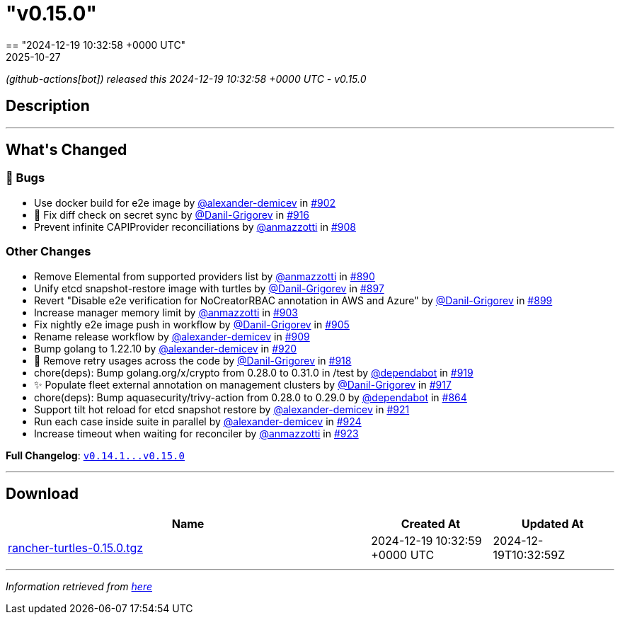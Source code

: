 = "v0.15.0"
:revdate: 2025-10-27
:page-revdate: {revdate}
== "2024-12-19 10:32:58 +0000 UTC"

// Disclaimer: this file is generated, do not edit it manually.


__ (github-actions[bot]) released this 2024-12-19 10:32:58 +0000 UTC - v0.15.0__


== Description

---

++++


<h2>What's Changed</h2>
<h3>🐛 Bugs</h3>
<ul>
<li>Use docker build for e2e image by <a class="user-mention notranslate" data-hovercard-type="user" data-hovercard-url="/users/alexander-demicev/hovercard" data-octo-click="hovercard-link-click" data-octo-dimensions="link_type:self" href="https://github.com/alexander-demicev">@alexander-demicev</a> in <a class="issue-link js-issue-link" data-error-text="Failed to load title" data-id="2715336994" data-permission-text="Title is private" data-url="https://github.com/rancher/turtles/issues/902" data-hovercard-type="pull_request" data-hovercard-url="/rancher/turtles/pull/902/hovercard" href="https://github.com/rancher/turtles/pull/902">#902</a></li>
<li>🐛 Fix diff check on secret sync by <a class="user-mention notranslate" data-hovercard-type="user" data-hovercard-url="/users/Danil-Grigorev/hovercard" data-octo-click="hovercard-link-click" data-octo-dimensions="link_type:self" href="https://github.com/Danil-Grigorev">@Danil-Grigorev</a> in <a class="issue-link js-issue-link" data-error-text="Failed to load title" data-id="2729696540" data-permission-text="Title is private" data-url="https://github.com/rancher/turtles/issues/916" data-hovercard-type="pull_request" data-hovercard-url="/rancher/turtles/pull/916/hovercard" href="https://github.com/rancher/turtles/pull/916">#916</a></li>
<li>Prevent infinite CAPIProvider reconciliations by <a class="user-mention notranslate" data-hovercard-type="user" data-hovercard-url="/users/anmazzotti/hovercard" data-octo-click="hovercard-link-click" data-octo-dimensions="link_type:self" href="https://github.com/anmazzotti">@anmazzotti</a> in <a class="issue-link js-issue-link" data-error-text="Failed to load title" data-id="2720448309" data-permission-text="Title is private" data-url="https://github.com/rancher/turtles/issues/908" data-hovercard-type="pull_request" data-hovercard-url="/rancher/turtles/pull/908/hovercard" href="https://github.com/rancher/turtles/pull/908">#908</a></li>
</ul>
<h3>Other Changes</h3>
<ul>
<li>Remove Elemental from supported providers list by <a class="user-mention notranslate" data-hovercard-type="user" data-hovercard-url="/users/anmazzotti/hovercard" data-octo-click="hovercard-link-click" data-octo-dimensions="link_type:self" href="https://github.com/anmazzotti">@anmazzotti</a> in <a class="issue-link js-issue-link" data-error-text="Failed to load title" data-id="2711190556" data-permission-text="Title is private" data-url="https://github.com/rancher/turtles/issues/890" data-hovercard-type="pull_request" data-hovercard-url="/rancher/turtles/pull/890/hovercard" href="https://github.com/rancher/turtles/pull/890">#890</a></li>
<li>Unify etcd snapshot-restore image with turtles by <a class="user-mention notranslate" data-hovercard-type="user" data-hovercard-url="/users/Danil-Grigorev/hovercard" data-octo-click="hovercard-link-click" data-octo-dimensions="link_type:self" href="https://github.com/Danil-Grigorev">@Danil-Grigorev</a> in <a class="issue-link js-issue-link" data-error-text="Failed to load title" data-id="2712380575" data-permission-text="Title is private" data-url="https://github.com/rancher/turtles/issues/897" data-hovercard-type="pull_request" data-hovercard-url="/rancher/turtles/pull/897/hovercard" href="https://github.com/rancher/turtles/pull/897">#897</a></li>
<li>Revert "Disable e2e verification for NoCreatorRBAC annotation in AWS and Azure" by <a class="user-mention notranslate" data-hovercard-type="user" data-hovercard-url="/users/Danil-Grigorev/hovercard" data-octo-click="hovercard-link-click" data-octo-dimensions="link_type:self" href="https://github.com/Danil-Grigorev">@Danil-Grigorev</a> in <a class="issue-link js-issue-link" data-error-text="Failed to load title" data-id="2712507326" data-permission-text="Title is private" data-url="https://github.com/rancher/turtles/issues/899" data-hovercard-type="pull_request" data-hovercard-url="/rancher/turtles/pull/899/hovercard" href="https://github.com/rancher/turtles/pull/899">#899</a></li>
<li>Increase manager memory limit by <a class="user-mention notranslate" data-hovercard-type="user" data-hovercard-url="/users/anmazzotti/hovercard" data-octo-click="hovercard-link-click" data-octo-dimensions="link_type:self" href="https://github.com/anmazzotti">@anmazzotti</a> in <a class="issue-link js-issue-link" data-error-text="Failed to load title" data-id="2715590725" data-permission-text="Title is private" data-url="https://github.com/rancher/turtles/issues/903" data-hovercard-type="pull_request" data-hovercard-url="/rancher/turtles/pull/903/hovercard" href="https://github.com/rancher/turtles/pull/903">#903</a></li>
<li>Fix nightly e2e image push in workflow by <a class="user-mention notranslate" data-hovercard-type="user" data-hovercard-url="/users/Danil-Grigorev/hovercard" data-octo-click="hovercard-link-click" data-octo-dimensions="link_type:self" href="https://github.com/Danil-Grigorev">@Danil-Grigorev</a> in <a class="issue-link js-issue-link" data-error-text="Failed to load title" data-id="2717399231" data-permission-text="Title is private" data-url="https://github.com/rancher/turtles/issues/905" data-hovercard-type="pull_request" data-hovercard-url="/rancher/turtles/pull/905/hovercard" href="https://github.com/rancher/turtles/pull/905">#905</a></li>
<li>Rename release workflow by <a class="user-mention notranslate" data-hovercard-type="user" data-hovercard-url="/users/alexander-demicev/hovercard" data-octo-click="hovercard-link-click" data-octo-dimensions="link_type:self" href="https://github.com/alexander-demicev">@alexander-demicev</a> in <a class="issue-link js-issue-link" data-error-text="Failed to load title" data-id="2720684967" data-permission-text="Title is private" data-url="https://github.com/rancher/turtles/issues/909" data-hovercard-type="pull_request" data-hovercard-url="/rancher/turtles/pull/909/hovercard" href="https://github.com/rancher/turtles/pull/909">#909</a></li>
<li>Bump golang to 1.22.10 by <a class="user-mention notranslate" data-hovercard-type="user" data-hovercard-url="/users/alexander-demicev/hovercard" data-octo-click="hovercard-link-click" data-octo-dimensions="link_type:self" href="https://github.com/alexander-demicev">@alexander-demicev</a> in <a class="issue-link js-issue-link" data-error-text="Failed to load title" data-id="2735483981" data-permission-text="Title is private" data-url="https://github.com/rancher/turtles/issues/920" data-hovercard-type="pull_request" data-hovercard-url="/rancher/turtles/pull/920/hovercard" href="https://github.com/rancher/turtles/pull/920">#920</a></li>
<li>🌱 Remove retry usages across the code by <a class="user-mention notranslate" data-hovercard-type="user" data-hovercard-url="/users/Danil-Grigorev/hovercard" data-octo-click="hovercard-link-click" data-octo-dimensions="link_type:self" href="https://github.com/Danil-Grigorev">@Danil-Grigorev</a> in <a class="issue-link js-issue-link" data-error-text="Failed to load title" data-id="2730163593" data-permission-text="Title is private" data-url="https://github.com/rancher/turtles/issues/918" data-hovercard-type="pull_request" data-hovercard-url="/rancher/turtles/pull/918/hovercard" href="https://github.com/rancher/turtles/pull/918">#918</a></li>
<li>chore(deps): Bump golang.org/x/crypto from 0.28.0 to 0.31.0 in /test by <a class="user-mention notranslate" data-hovercard-type="organization" data-hovercard-url="/orgs/dependabot/hovercard" data-octo-click="hovercard-link-click" data-octo-dimensions="link_type:self" href="https://github.com/dependabot">@dependabot</a> in <a class="issue-link js-issue-link" data-error-text="Failed to load title" data-id="2735435963" data-permission-text="Title is private" data-url="https://github.com/rancher/turtles/issues/919" data-hovercard-type="pull_request" data-hovercard-url="/rancher/turtles/pull/919/hovercard" href="https://github.com/rancher/turtles/pull/919">#919</a></li>
<li>✨ Populate fleet external annotation on management clusters by <a class="user-mention notranslate" data-hovercard-type="user" data-hovercard-url="/users/Danil-Grigorev/hovercard" data-octo-click="hovercard-link-click" data-octo-dimensions="link_type:self" href="https://github.com/Danil-Grigorev">@Danil-Grigorev</a> in <a class="issue-link js-issue-link" data-error-text="Failed to load title" data-id="2729980792" data-permission-text="Title is private" data-url="https://github.com/rancher/turtles/issues/917" data-hovercard-type="pull_request" data-hovercard-url="/rancher/turtles/pull/917/hovercard" href="https://github.com/rancher/turtles/pull/917">#917</a></li>
<li>chore(deps): Bump aquasecurity/trivy-action from 0.28.0 to 0.29.0 by <a class="user-mention notranslate" data-hovercard-type="organization" data-hovercard-url="/orgs/dependabot/hovercard" data-octo-click="hovercard-link-click" data-octo-dimensions="link_type:self" href="https://github.com/dependabot">@dependabot</a> in <a class="issue-link js-issue-link" data-error-text="Failed to load title" data-id="2689191291" data-permission-text="Title is private" data-url="https://github.com/rancher/turtles/issues/864" data-hovercard-type="pull_request" data-hovercard-url="/rancher/turtles/pull/864/hovercard" href="https://github.com/rancher/turtles/pull/864">#864</a></li>
<li>Support tilt hot reload for etcd snapshot restore by <a class="user-mention notranslate" data-hovercard-type="user" data-hovercard-url="/users/alexander-demicev/hovercard" data-octo-click="hovercard-link-click" data-octo-dimensions="link_type:self" href="https://github.com/alexander-demicev">@alexander-demicev</a> in <a class="issue-link js-issue-link" data-error-text="Failed to load title" data-id="2735488992" data-permission-text="Title is private" data-url="https://github.com/rancher/turtles/issues/921" data-hovercard-type="pull_request" data-hovercard-url="/rancher/turtles/pull/921/hovercard" href="https://github.com/rancher/turtles/pull/921">#921</a></li>
<li>Run each case inside suite in parallel by <a class="user-mention notranslate" data-hovercard-type="user" data-hovercard-url="/users/alexander-demicev/hovercard" data-octo-click="hovercard-link-click" data-octo-dimensions="link_type:self" href="https://github.com/alexander-demicev">@alexander-demicev</a> in <a class="issue-link js-issue-link" data-error-text="Failed to load title" data-id="2736364448" data-permission-text="Title is private" data-url="https://github.com/rancher/turtles/issues/924" data-hovercard-type="pull_request" data-hovercard-url="/rancher/turtles/pull/924/hovercard" href="https://github.com/rancher/turtles/pull/924">#924</a></li>
<li>Increase timeout when waiting for reconciler by <a class="user-mention notranslate" data-hovercard-type="user" data-hovercard-url="/users/anmazzotti/hovercard" data-octo-click="hovercard-link-click" data-octo-dimensions="link_type:self" href="https://github.com/anmazzotti">@anmazzotti</a> in <a class="issue-link js-issue-link" data-error-text="Failed to load title" data-id="2735792328" data-permission-text="Title is private" data-url="https://github.com/rancher/turtles/issues/923" data-hovercard-type="pull_request" data-hovercard-url="/rancher/turtles/pull/923/hovercard" href="https://github.com/rancher/turtles/pull/923">#923</a></li>
</ul>
<p><strong>Full Changelog</strong>: <a class="commit-link" href="https://github.com/rancher/turtles/compare/v0.14.1...v0.15.0"><tt>v0.14.1...v0.15.0</tt></a></p>

++++

---



== Download

[cols="3,1,1" options="header" frame="all" grid="rows"]
|===
| Name | Created At | Updated At

| link:https://github.com/rancher/turtles/releases/download/v0.15.0/rancher-turtles-0.15.0.tgz[rancher-turtles-0.15.0.tgz] | 2024-12-19 10:32:59 +0000 UTC | 2024-12-19T10:32:59Z

|===


---

__Information retrieved from link:https://github.com/rancher/turtles/releases/tag/v0.15.0[here]__

